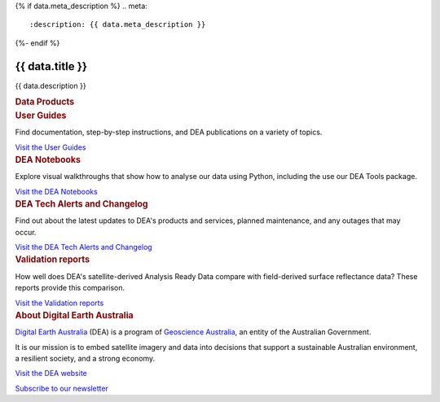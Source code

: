 {% if data.meta_description %}
.. meta::
   :description: {{ data.meta_description }}
{%- endif %}

.. rst-class:: home-page

======================================================================================================================================================
{{ data.title }}
======================================================================================================================================================

{{ data.description }}

.. container:: card-list icons
   :name: data-products

   .. rubric:: Data Products

   .. raw:: html

      <p>Browse our <a href="/data/">catalogue of data products</a> to find supporting information and ways to access the data.</p>

   .. grid:: 2 2 3 6
      :gutter: 3

      {% for item in data.product_themes %}
      .. grid-item-card:: :fas:`{{ item.icon }}`
         :link: {{ item.link }}

         {{ item.name }}
      {% endfor %}

.. container:: showcase-panel bg-gradient-primary
   :name: user-guides

   .. container::

      .. rubric:: User Guides

      Find documentation, step-by-step instructions, and DEA publications on a variety of topics.

      `Visit the User Guides </guides/>`_

   .. container::

      .. image:: /_files/default/dea-earth-thumbnail.jpg
         :class: no-gallery

.. container:: showcase-panel bg-gradient-forest reverse
   :name: dea-notebooks

   .. container::

      .. rubric:: DEA Notebooks

      Explore visual walkthroughs that show how to analyse our data using Python, including the use our DEA Tools package.

      `Visit the DEA Notebooks </dea-notebooks/>`_

   .. container::

      .. image:: /_files/cmi/Kakadu-Mary_TCW-percentiles-wide_1.jpg
         :class: no-gallery

.. container:: showcase-panel bg-gradient-stone
   :name: changelog

   .. container::

      .. rubric:: DEA Tech Alerts and Changelog

      Find out about the latest updates to DEA's products and services, planned maintenance, and any outages that may occur.

      `Visit the DEA Tech Alerts and Changelog </tech-alerts-changelog/>`_

   .. container::

      .. image:: /_files/reference/Reporting_dashboard.png
         :class: no-gallery

.. container:: showcase-panel bg-gradient-space reverse
   :name: dea-notebooks

   .. container::

      .. rubric:: Validation reports

      How well does DEA's satellite-derived Analysis Ready Data compare with field-derived surface reflectance data? These reports provide this comparison.

      `Visit the Validation reports </validation/>`_

   .. container::

      .. image:: /_files/validation/validation-drone-thumbnail.jpg
         :class: no-gallery

.. container:: showcase-panel
   :name: about-dea

   .. container::

      .. rubric:: About Digital Earth Australia

      `Digital Earth Australia <https://www.dea.ga.gov.au/>`_ (DEA) is a program of `Geoscience Australia <https://www.ga.gov.au/>`_, an entity of the Australian Government.

      It is our mission is to embed satellite imagery and data into decisions that support a sustainable Australian environment, a resilient society, and a strong economy.

      `Visit the DEA website <https://www.dea.ga.gov.au/>`_

      `Subscribe to our newsletter <https://communication.ga.gov.au/dea-news-subscribe>`_

   .. container::

      .. image:: /_files/themes/sea-ocean-and-coast.* 
         :class: no-gallery
